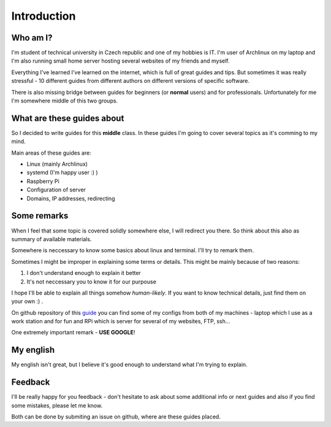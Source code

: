 Introduction
============

Who am I?
----------

I'm student of technical university in Czech republic and one of my hobbies is IT. I'm user of Archlinux on my laptop and I'm also running small home server hosting several websites of my friends and myself. 

Everything I've learned I've learned on the internet, which is full of great guides and tips. But sometimes it was really stressful - 10 different guides from different authors on different versions of specific software.

There is also missing bridge between guides for beginners (or **normal** users) and for professionals. Unfortunately for me I'm somewhere middle of this two groups.

What are these guides about
----------------------------

So I decided to write guides for this **middle** class. In these guides I'm going to cover several topics as it's comming to my mind.

Main areas of these guides are:

* Linux (mainly Archlinux)
* systemd (I'm happy user :) )
* Raspberry Pi
* Configuration of server
* Domains, IP addresses, redirecting

Some remarks
------------

When I feel that some topic is covered solidly somewhere else, I will
redirect you there. So think about this also as summary of available materials.

Somewhere is neccessary to know some basics about linux and terminal. I'll try to remark them.
 
Sometimes I might be improper in explaining some terms or details. This might be mainly because of two reasons:

1. I don't understand enough to explain it better  
2. It's not neccessary you to know it for our purpouse

I hope I'll be able to explain all things somehow *human-likely*. If you want to know technical details, just find them on your own :) .

On github repository of this `guide <https://github.com/Farence/tutos>`_ you can find some of my configs from both of my machines - laptop which I use as a work station and for fun and RPi which is server for several of my websites, FTP, ssh...

One extremely important remark - **USE GOOGLE**!

My english
-----------

My english isn't great, but I believe it's good enough to understand what I'm trying to explain.

Feedback
--------

I'll be really happy for you feedback - don't hesitate to ask about some additional info or next guides and also if you find some mistakes, please let me know.

Both can be done by submiting an issue on github, where are these guides placed.

